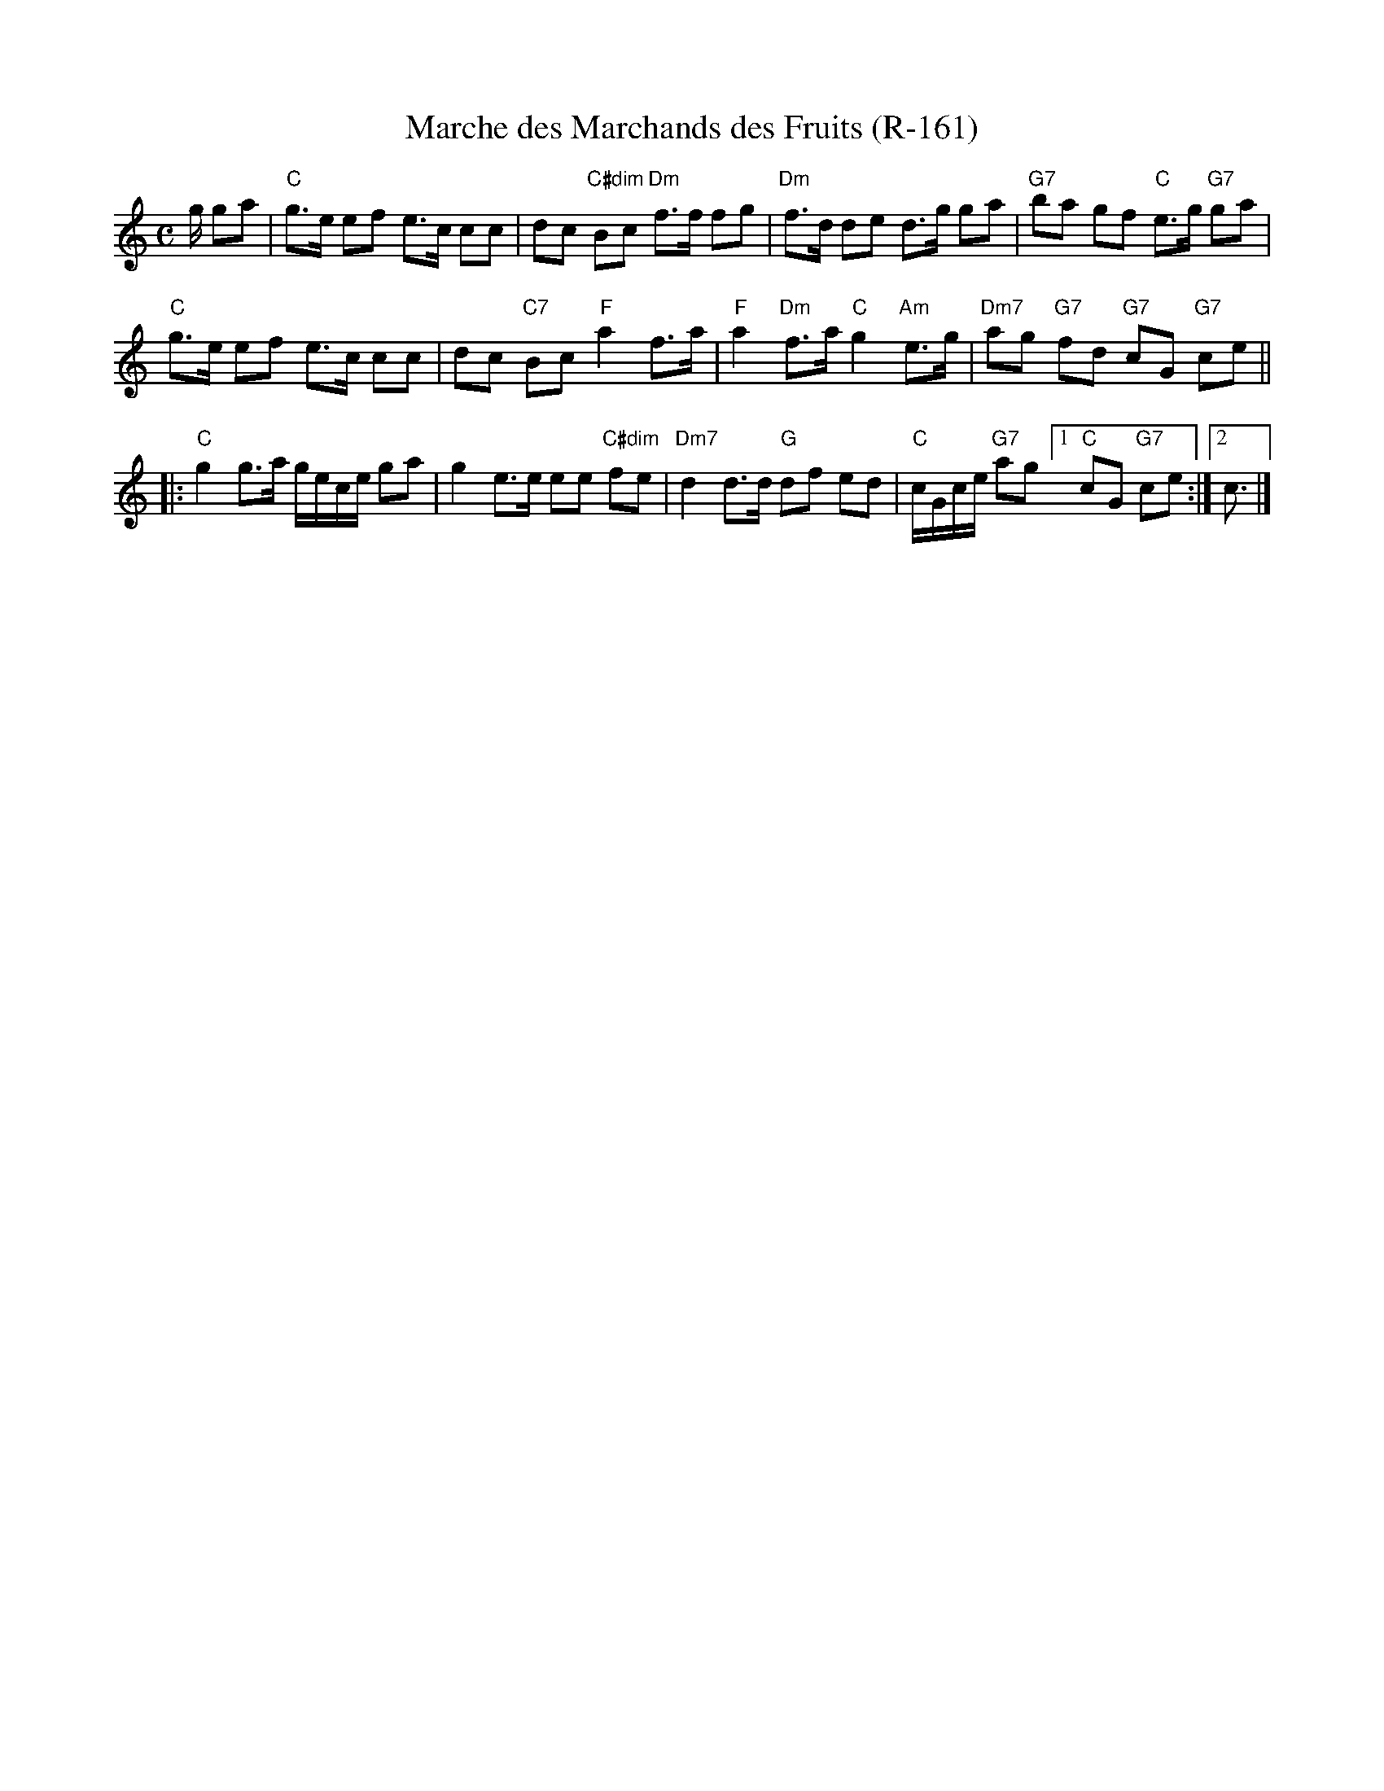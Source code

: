 X:1
T: Marche des Marchands des Fruits (R-161)
M: C
R: march
K: C
g/ ga|"C"g>e ef e>c cc|dc "C#dim"Bc "Dm"f>f fg|"Dm"f>d de d>g ga|"G7"ba gf "C"e>g "G7"ga|
"C"g>e ef e>c cc|dc "C7"Bc "F"a2 f>a|"F"a2 "Dm"f>a "C"g2 "Am"e>g|"Dm7"ag "G7"fd "G7"cG "G7"ce||
|:"C"g2 g>a g/e/c/e/ ga| g2 e>e ee "C#dim"fe|"Dm7"d2 d>d "G"df ed|"C"c/G/c/e/ "G7"ag [1"C"cG "G7"ce:|2c3/2|]
%%textfont Times-Roman 10.0
%
